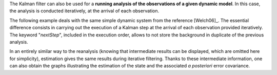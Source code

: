 The Kalman filter can also be used for a **running analysis of the observations
of a given dynamic model**. In this case, the analysis is conducted
iteratively, at the arrival of each observation.

The following example deals with the same simple dynamic system from the
reference [Welch06]_. The essential difference consists in carrying out the
execution of a Kalman step at the arrival of each observation provided
iteratively. The keyword "*nextStep*", included in the execution order, allows
to not store the background in duplicate of the previous analysis.

In an entirely similar way to the reanalysis (knowing that intermediate results
can be displayed, which are omitted here for simplicity), estimation gives the
same results during iterative filtering. Thanks to these intermediate
information, one can also obtain the graphs illustrating the estimation of the
state and the associated *a posteriori* error covariance.
